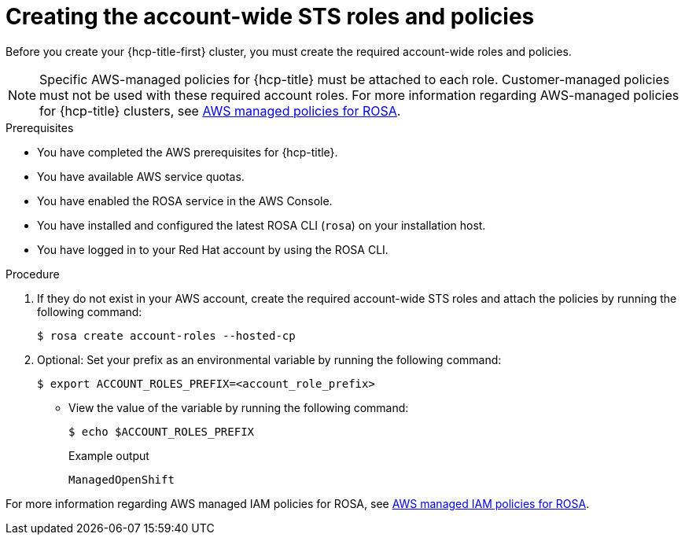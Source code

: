 // Module included in the following assemblies:
// * rosa_planning/rosa-hcp-prepare-iam-resources.adoc
// * rosa_hcp/rosa-hcp-sts-creating-a-cluster-quickly.adoc


ifeval::["{context}" == "rosa-hcp-egress-zero-install"]
:egress-lockdown:
endif::[]

:_mod-docs-content-type: PROCEDURE
[id="rosa-sts-creating-account-wide-sts-roles-and-policies_{context}"]
= Creating the account-wide STS roles and policies

Before you create your {hcp-title-first} cluster, you must create the required account-wide roles and policies.

[NOTE]
====
Specific AWS-managed policies for {hcp-title} must be attached to each role. Customer-managed policies must not be used with these required account roles. For more information regarding AWS-managed policies for {hcp-title} clusters, see link:https://docs.aws.amazon.com/ROSA/latest/userguide/security-iam-awsmanpol-account-policies.html[AWS managed policies for ROSA].
====

.Prerequisites

* You have completed the AWS prerequisites for {hcp-title}.
* You have available AWS service quotas.
* You have enabled the ROSA service in the AWS Console.
* You have installed and configured the latest ROSA CLI (`rosa`) on your installation host.
* You have logged in to your Red{nbsp}Hat account by using the ROSA CLI.

.Procedure

. If they do not exist in your AWS account, create the required account-wide STS roles and attach the policies by running the following command:
+
[source,terminal]
----
$ rosa create account-roles --hosted-cp
----

ifdef::egress-lockdown[]
. Ensure that the your worker role has the correct AWS policy by running the following command:
+
[source,terminal]
----
$ aws iam attach-role-policy \
--role-name ManagedOpenShift-HCP-ROSA-Worker-Role \ <1>
--policy-arn "arn:aws:iam::aws:policy/AmazonEC2ContainerRegistryReadOnly"
----
<1> This role needs to include the prefix that was created in the previous step.
endif::egress-lockdown[]

. Optional: Set your prefix as an environmental variable by running the following command:
+
[source,terminal]
----
$ export ACCOUNT_ROLES_PREFIX=<account_role_prefix>
----

** View the value of the variable by running the following command:
+
[source,terminal]
----
$ echo $ACCOUNT_ROLES_PREFIX
----
+
.Example output
+
[source,terminal]
----
ManagedOpenShift
----

For more information regarding AWS managed IAM policies for ROSA, see link:https://docs.aws.amazon.com/ROSA/latest/userguide/security-iam-awsmanpol.html[AWS managed IAM policies for ROSA].

ifeval::["{context}" == "rosa-hcp-egress-zero-install"]
:!egress-lockdown:
endif::[]
